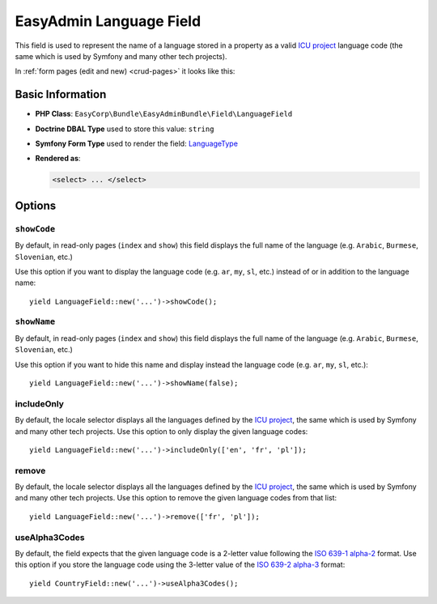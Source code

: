 EasyAdmin Language Field
========================

This field is used to represent the name of a language stored in a property as
a valid `ICU project`_ language code (the same which is used by Symfony and many
other tech projects).

In :ref:`form pages (edit and new) <crud-pages>` it looks like this:

.. image:: ../images/fields/field-language.png
   :alt: Default style of EasyAdmin language field

Basic Information
-----------------

* **PHP Class**: ``EasyCorp\Bundle\EasyAdminBundle\Field\LanguageField``
* **Doctrine DBAL Type** used to store this value: ``string``
* **Symfony Form Type** used to render the field: `LanguageType`_
* **Rendered as**:

  .. code-block:: html

    <select> ... </select>

Options
-------

``showCode``
~~~~~~~~~~~~

By default, in read-only pages (``index`` and ``show``) this field displays the
full name of the language (e.g. ``Arabic``, ``Burmese``, ``Slovenian``, etc.)

Use this option if you want to display the language code (e.g. ``ar``, ``my``,
``sl``, etc.) instead of or in addition to the language name::

    yield LanguageField::new('...')->showCode();

``showName``
~~~~~~~~~~~~

By default, in read-only pages (``index`` and ``show``) this field displays the
full name of the language (e.g. ``Arabic``, ``Burmese``, ``Slovenian``, etc.)

Use this option if you want to hide this name and display instead the language
code (e.g. ``ar``, ``my``, ``sl``, etc.)::

    yield LanguageField::new('...')->showName(false);

includeOnly
~~~~~~~~~~~

By default, the locale selector displays all the languages defined by
the `ICU project`_, the same which is used by Symfony and many other tech projects.
Use this option to only display the given language codes::

    yield LanguageField::new('...')->includeOnly(['en', 'fr', 'pl']);

remove
~~~~~~

By default, the locale selector displays all the languages defined by
the `ICU project`_, the same which is used by Symfony and many other tech projects.
Use this option to remove the given language codes from that list::

    yield LanguageField::new('...')->remove(['fr', 'pl']);

useAlpha3Codes
~~~~~~~~~~~~~~

By default, the field expects that the given language code is a 2-letter value
following the `ISO 639-1 alpha-2`_ format. Use this option if you store the
language code using the 3-letter value of the `ISO 639-2 alpha-3`_ format::

    yield CountryField::new('...')->useAlpha3Codes();

.. _`LanguageType`: https://symfony.com/doc/current/reference/forms/types/language.html
.. _`ICU project`: https://icu.unicode.org/
.. _`ISO 639-1 alpha-2`: https://en.wikipedia.org/wiki/ISO_639-1
.. _`ISO 639-2 alpha-3`: https://en.wikipedia.org/wiki/ISO_639-2
